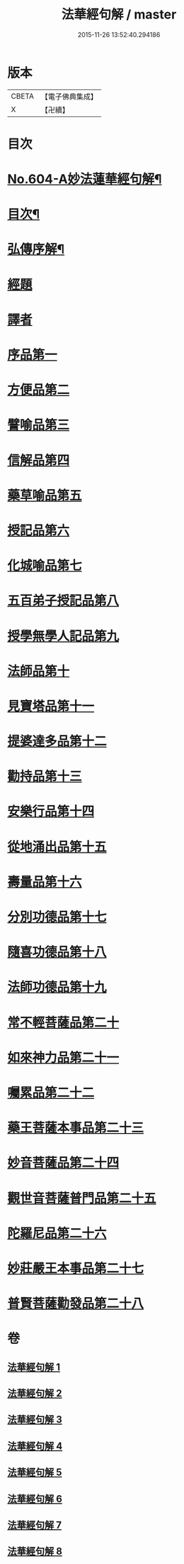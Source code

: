#+TITLE: 法華經句解 / master
#+DATE: 2015-11-26 13:52:40.294186
* 版本
 |     CBETA|【電子佛典集成】|
 |         X|【卍續】    |

* 目次
* [[file:KR6d0070_001.txt::001-0430a1][No.604-A妙法蓮華經句解¶]]
* [[file:KR6d0070_001.txt::0430b2][目次¶]]
* [[file:KR6d0070_001.txt::0431a2][弘傳序解¶]]
* [[file:KR6d0070_001.txt::0435c1][經題]]
* [[file:KR6d0070_001.txt::0436a5][譯者]]
* [[file:KR6d0070_001.txt::0436a11][序品第一]]
* [[file:KR6d0070_001.txt::0450b24][方便品第二]]
* [[file:KR6d0070_002.txt::002-0465c4][譬喻品第三]]
* [[file:KR6d0070_002.txt::0489a13][信解品第四]]
* [[file:KR6d0070_003.txt::003-0501a3][藥草喻品第五]]
* [[file:KR6d0070_003.txt::0506c12][授記品第六]]
* [[file:KR6d0070_003.txt::0511b9][化城喻品第七]]
* [[file:KR6d0070_004.txt::004-0527c19][五百弟子授記品第八]]
* [[file:KR6d0070_004.txt::0534b8][授學無學人記品第九]]
* [[file:KR6d0070_004.txt::0537a21][法師品第十]]
* [[file:KR6d0070_004.txt::0542b13][見寶塔品第十一]]
* [[file:KR6d0070_005.txt::005-0548c19][提婆達多品第十二]]
* [[file:KR6d0070_005.txt::0553b7][勸持品第十三]]
* [[file:KR6d0070_005.txt::0556b24][安樂行品第十四]]
* [[file:KR6d0070_005.txt::0567b19][從地涌出品第十五]]
* [[file:KR6d0070_006.txt::006-0574a8][壽量品第十六]]
* [[file:KR6d0070_006.txt::0579b8][分別功德品第十七]]
* [[file:KR6d0070_006.txt::0586a3][隨喜功德品第十八]]
* [[file:KR6d0070_006.txt::0589b19][法師功德品第十九]]
* [[file:KR6d0070_007.txt::007-0597b16][常不輕菩薩品第二十]]
* [[file:KR6d0070_007.txt::0600c15][如來神力品第二十一]]
* [[file:KR6d0070_007.txt::0603b22][囑累品第二十二]]
* [[file:KR6d0070_007.txt::0604c5][藥王菩薩本事品第二十三]]
* [[file:KR6d0070_007.txt::0611b20][妙音菩薩品第二十四]]
* [[file:KR6d0070_008.txt::008-0616b3][觀世音菩薩普門品第二十五]]
* [[file:KR6d0070_008.txt::0621a8][陀羅尼品第二十六]]
* [[file:KR6d0070_008.txt::0623b20][妙莊嚴王本事品第二十七]]
* [[file:KR6d0070_008.txt::0627c12][普賢菩薩勸發品第二十八]]
* 卷
** [[file:KR6d0070_001.txt][法華經句解 1]]
** [[file:KR6d0070_002.txt][法華經句解 2]]
** [[file:KR6d0070_003.txt][法華經句解 3]]
** [[file:KR6d0070_004.txt][法華經句解 4]]
** [[file:KR6d0070_005.txt][法華經句解 5]]
** [[file:KR6d0070_006.txt][法華經句解 6]]
** [[file:KR6d0070_007.txt][法華經句解 7]]
** [[file:KR6d0070_008.txt][法華經句解 8]]
